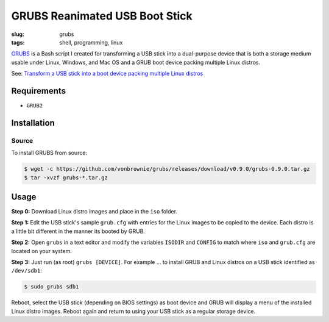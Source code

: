 ===============================
GRUBS Reanimated USB Boot Stick
===============================

:slug: grubs
:tags: shell, programming, linux

`GRUBS <https://github.com/vonbrownie/grubs>`_ is a Bash script I created for transforming a USB stick into a dual-purpose device that is both a storage medium usable under Linux, Windows, and Mac OS and a GRUB boot device packing multiple Linux distros.

See: `Transform a USB stick into a boot device packing multiple Linux distros </multi-boot-usb.html>`_

Requirements
============

* ``GRUB2``

Installation
============

Source
------

To install GRUBS from source:

.. code-block:: console

    $ wget -c https://github.com/vonbrownie/grubs/releases/download/v0.9.0/grubs-0.9.0.tar.gz
    $ tar -xvzf grubs-*.tar.gz

Usage
=====

**Step 0:** Download Linux distro images and place in the ``iso`` folder.

**Step 1:** Edit the USB stick's sample ``grub.cfg`` with entries for the Linux images to be copied to the device. Each distro is a little bit different in the manner its booted by GRUB.

**Step 2:** Open ``grubs`` in a text editor and modify the variables ``ISODIR`` and ``CONFIG`` to match where ``iso`` and ``grub.cfg`` are located on your system.

**Step 3:** Just run (as root) ``grubs [DEVICE]``. For example ... to install GRUB and Linux distros on a USB stick identified as ``/dev/sdb1``: 

.. code-block:: console

    $ sudo grubs sdb1

Reboot, select the USB stick (depending on BIOS settings) as boot device and GRUB will display a menu of the installed Linux distro images. Reboot again and return to using your USB stick as a regular storage device.
